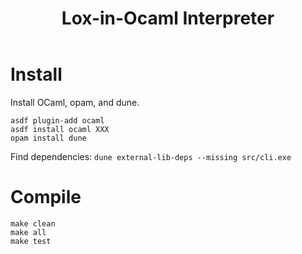 #+TITLE: Lox-in-Ocaml Interpreter

* Install

Install OCaml, opam, and dune.

#+BEGIN_SRC
asdf plugin-add ocaml
asdf install ocaml XXX
opam install dune
#+END_SRC

Find dependencies: =dune external-lib-deps --missing src/cli.exe=

* Compile

#+BEGIN_SRC
make clean
make all
make test
#+END_SRC

